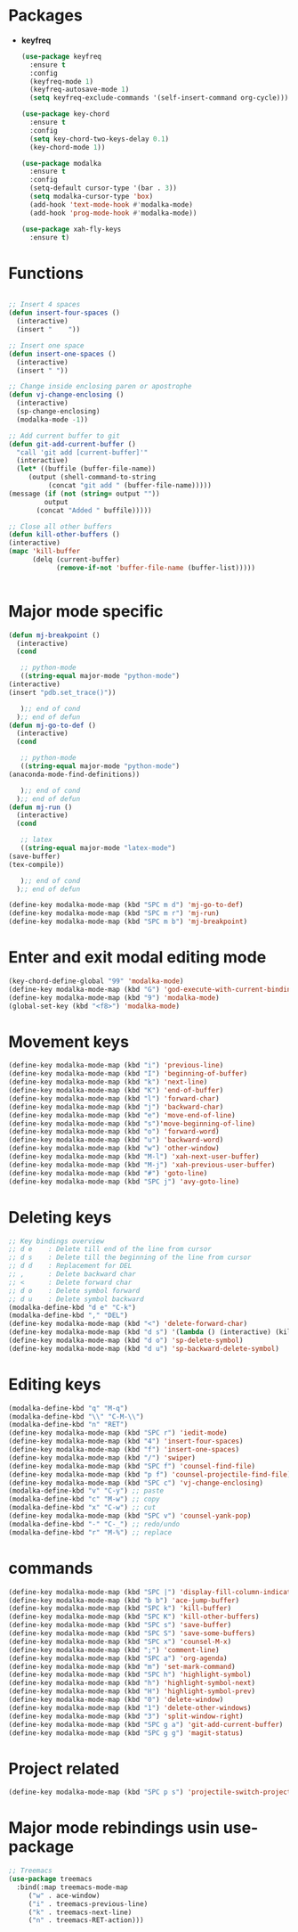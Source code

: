 * Packages
  + *keyfreq*
    #+begin_src emacs-lisp
	    (use-package keyfreq
	      :ensure t
	      :config
	      (keyfreq-mode 1)
	      (keyfreq-autosave-mode 1)
	      (setq keyfreq-exclude-commands '(self-insert-command org-cycle)))

	    (use-package key-chord
	      :ensure t
	      :config
	      (setq key-chord-two-keys-delay 0.1)
	      (key-chord-mode 1))

	    (use-package modalka
	      :ensure t
	      :config
	      (setq-default cursor-type '(bar . 3))
	      (setq modalka-cursor-type 'box)
	      (add-hook 'text-mode-hook #'modalka-mode)
	      (add-hook 'prog-mode-hook #'modalka-mode))

	    (use-package xah-fly-keys
	      :ensure t)

    #+end_src
* Functions
  #+begin_src emacs-lisp
    
    ;; Insert 4 spaces
    (defun insert-four-spaces ()
      (interactive)
      (insert "    "))
    
    ;; Insert one space
    (defun insert-one-spaces ()
      (interactive)
      (insert " "))
    
    ;; Change inside enclosing paren or apostrophe
    (defun vj-change-enclosing ()
      (interactive)
      (sp-change-enclosing)
      (modalka-mode -1))
    
    ;; Add current buffer to git
    (defun git-add-current-buffer ()
      "call 'git add [current-buffer]'"
      (interactive)
      (let* ((buffile (buffer-file-name))
	     (output (shell-command-to-string
		      (concat "git add " (buffer-file-name)))))
	(message (if (not (string= output ""))
		     output
		   (concat "Added " buffile)))))
    
    ;; Close all other buffers
    (defun kill-other-buffers ()
    (interactive)
    (mapc 'kill-buffer 
          (delq (current-buffer) 
                (remove-if-not 'buffer-file-name (buffer-list)))))
    
    
  #+end_src
* Major mode specific
  #+begin_src emacs-lisp
    (defun mj-breakpoint ()
      (interactive)
      (cond
    
       ;; python-mode
       ((string-equal major-mode "python-mode")
	(interactive)
	(insert "pdb.set_trace()"))
    
       );; end of cond
      );; end of defun
    (defun mj-go-to-def ()
      (interactive)
      (cond
    
       ;; python-mode
       ((string-equal major-mode "python-mode")
	(anaconda-mode-find-definitions))
    
       );; end of cond
      );; end of defun
    (defun mj-run ()
      (interactive)
      (cond
    
       ;; latex
       ((string-equal major-mode "latex-mode")
	(save-buffer)
	(tex-compile))
    
       );; end of cond
      );; end of defun
    
    (define-key modalka-mode-map (kbd "SPC m d") 'mj-go-to-def)
    (define-key modalka-mode-map (kbd "SPC m r") 'mj-run)
    (define-key modalka-mode-map (kbd "SPC m b") 'mj-breakpoint)
  #+end_src
* Enter and exit modal editing mode
  #+begin_src emacs-lisp
    (key-chord-define-global "99" 'modalka-mode)
    (define-key modalka-mode-map (kbd "G") 'god-execute-with-current-bindings)
    (define-key modalka-mode-map (kbd "9") 'modalka-mode)
    (global-set-key (kbd "<f8>") 'modalka-mode)
  #+end_src
* Movement keys
  #+begin_src emacs-lisp
    (define-key modalka-mode-map (kbd "i") 'previous-line)
    (define-key modalka-mode-map (kbd "I") 'beginning-of-buffer)
    (define-key modalka-mode-map (kbd "k") 'next-line)
    (define-key modalka-mode-map (kbd "K") 'end-of-buffer)
    (define-key modalka-mode-map (kbd "l") 'forward-char)
    (define-key modalka-mode-map (kbd "j") 'backward-char)
    (define-key modalka-mode-map (kbd "e") 'move-end-of-line)
    (define-key modalka-mode-map (kbd "s")'move-beginning-of-line)
    (define-key modalka-mode-map (kbd "o") 'forward-word)
    (define-key modalka-mode-map (kbd "u") 'backward-word)
    (define-key modalka-mode-map (kbd "w") 'other-window)
    (define-key modalka-mode-map (kbd "M-l") 'xah-next-user-buffer)
    (define-key modalka-mode-map (kbd "M-j") 'xah-previous-user-buffer)
    (define-key modalka-mode-map (kbd "#") 'goto-line)
    (define-key modalka-mode-map (kbd "SPC j") 'avy-goto-line)
  #+end_src
* Deleting keys
  #+begin_src emacs-lisp
    ;; Key bindings overview
    ;; d e    : Delete till end of the line from cursor
    ;; d s    : Delete till the beginning of the line from cursor
    ;; d d    : Replacement for DEL
    ;; ,      : Delete backward char
    ;; <      : Delete forward char
    ;; d o    : Delete symbol forward
    ;; d u    : Delete symbol backward
    (modalka-define-kbd "d e" "C-k")
    (modalka-define-kbd "," "DEL")
    (define-key modalka-mode-map (kbd "<") 'delete-forward-char)
    (define-key modalka-mode-map (kbd "d s") '(lambda () (interactive) (kill-line 0)))
    (define-key modalka-mode-map (kbd "d o") 'sp-delete-symbol)
    (define-key modalka-mode-map (kbd "d u") 'sp-backward-delete-symbol)
    
  #+end_src
* Editing keys
  #+begin_src emacs-lisp
    (modalka-define-kbd "q" "M-q")
    (modalka-define-kbd "\\" "C-M-\\")
    (modalka-define-kbd "n" "RET")
    (define-key modalka-mode-map (kbd "SPC r") 'iedit-mode)
    (define-key modalka-mode-map (kbd "4") 'insert-four-spaces)
    (define-key modalka-mode-map (kbd "f") 'insert-one-spaces)
    (define-key modalka-mode-map (kbd "/") 'swiper)
    (define-key modalka-mode-map (kbd "SPC f") 'counsel-find-file)
    (define-key modalka-mode-map (kbd "p f") 'counsel-projectile-find-file)
    (define-key modalka-mode-map (kbd "SPC c") 'vj-change-enclosing)
    (modalka-define-kbd "v" "C-y") ;; paste
    (modalka-define-kbd "c" "M-w") ;; copy
    (modalka-define-kbd "x" "C-w") ;; cut
    (define-key modalka-mode-map (kbd "SPC v") 'counsel-yank-pop)
    (modalka-define-kbd "-" "C-_") ;; redo/undo
    (modalka-define-kbd "r" "M-%") ;; replace
  #+end_src
* commands
  #+begin_src emacs-lisp
    (define-key modalka-mode-map (kbd "SPC |") 'display-fill-column-indicator-mode)
    (define-key modalka-mode-map (kbd "b b") 'ace-jump-buffer)
    (define-key modalka-mode-map (kbd "SPC k") 'kill-buffer)
    (define-key modalka-mode-map (kbd "SPC K") 'kill-other-buffers)
    (define-key modalka-mode-map (kbd "SPC s") 'save-buffer)
    (define-key modalka-mode-map (kbd "SPC S") 'save-some-buffers)
    (define-key modalka-mode-map (kbd "SPC x") 'counsel-M-x)
    (define-key modalka-mode-map (kbd ";") 'comment-line)
    (define-key modalka-mode-map (kbd "SPC a") 'org-agenda)
    (define-key modalka-mode-map (kbd "m") 'set-mark-command)
    (define-key modalka-mode-map (kbd "SPC h") 'highlight-symbol)
    (define-key modalka-mode-map (kbd "h") 'highlight-symbol-next)
    (define-key modalka-mode-map (kbd "H") 'highlight-symbol-prev)
    (define-key modalka-mode-map (kbd "0") 'delete-window)
    (define-key modalka-mode-map (kbd "1") 'delete-other-windows)
    (define-key modalka-mode-map (kbd "3") 'split-window-right)
    (define-key modalka-mode-map (kbd "SPC g a") 'git-add-current-buffer)
    (define-key modalka-mode-map (kbd "SPC g g") 'magit-status)
  #+end_src
* Project related
  #+begin_src emacs-lisp
    (define-key modalka-mode-map (kbd "SPC p s") 'projectile-switch-project)
  #+end_src
* Major mode rebindings usin use-package
  #+begin_src emacs-lisp
    ;; Treemacs
    (use-package treemacs
      :bind(:map treemacs-mode-map
		 ("w" . ace-window)
		 ("i" . treemacs-previous-line)
		 ("k" . treemacs-next-line)
		 ("n" . treemacs-RET-action)))
  #+end_src
